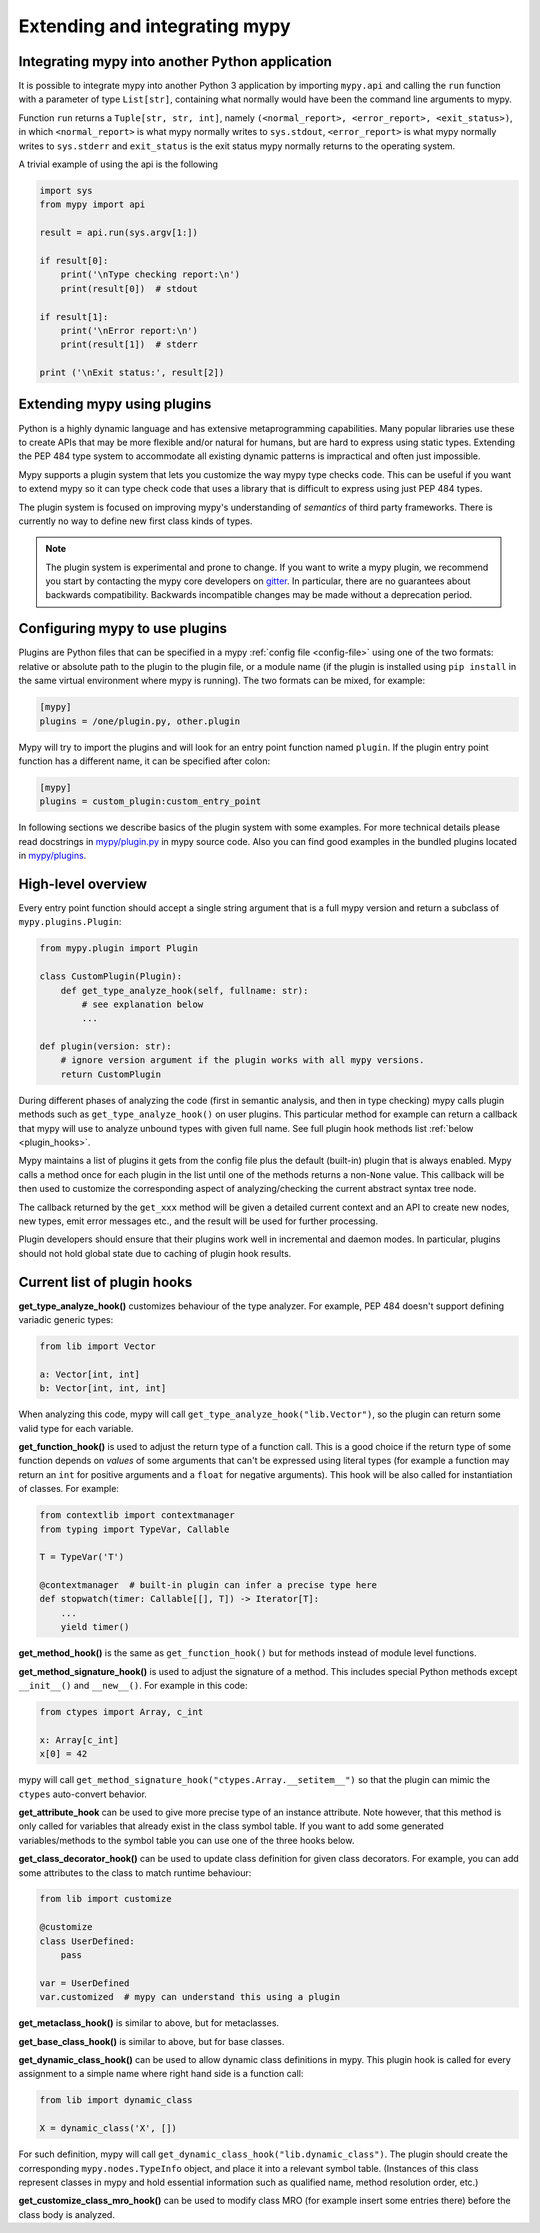 .. _extending-mypy:

Extending and integrating mypy
==============================

.. _integrating-mypy:

Integrating mypy into another Python application
************************************************

It is possible to integrate mypy into another Python 3 application by
importing ``mypy.api`` and calling the ``run`` function with a parameter of type ``List[str]``, containing
what normally would have been the command line arguments to mypy.

Function ``run`` returns a ``Tuple[str, str, int]``, namely
``(<normal_report>, <error_report>, <exit_status>)``, in which ``<normal_report>``
is what mypy normally writes to ``sys.stdout``, ``<error_report>`` is what mypy
normally writes to ``sys.stderr`` and ``exit_status`` is the exit status mypy normally
returns to the operating system.

A trivial example of using the api is the following

.. code-block:: python

    import sys
    from mypy import api

    result = api.run(sys.argv[1:])

    if result[0]:
        print('\nType checking report:\n')
        print(result[0])  # stdout

    if result[1]:
        print('\nError report:\n')
        print(result[1])  # stderr

    print ('\nExit status:', result[2])

Extending mypy using plugins
****************************

Python is a highly dynamic language and has extensive metaprogramming
capabilities. Many popular libraries use these to create APIs that may
be more flexible and/or natural for humans, but are hard to express using
static types. Extending the PEP 484 type system to accommodate all existing
dynamic patterns is impractical and often just impossible.

Mypy supports a plugin system that lets you customize the way mypy type checks
code. This can be useful if you want to extend mypy so it can type check code
that uses a library that is difficult to express using just PEP 484 types.

The plugin system is focused on improving mypy's understanding
of *semantics* of third party frameworks. There is currently no way to define
new first class kinds of types.

.. note::

   The plugin system is experimental and prone to change. If you want to write
   a mypy plugin, we recommend you start by contacting the mypy core developers
   on `gitter <https://gitter.im/python/typing>`_. In particular, there are
   no guarantees about backwards compatibility. Backwards incompatible changes
   may be made without a deprecation period.

Configuring mypy to use plugins
*******************************

Plugins are Python files that can be specified in a mypy
:ref:`config file <config-file>` using one of the two formats: relative or
absolute path to the plugin to the plugin file, or a module name (if the plugin
is installed using ``pip install`` in the same virtual environment where mypy
is running). The two formats can be mixed, for example:

.. code-block:: ini

    [mypy]
    plugins = /one/plugin.py, other.plugin

Mypy will try to import the plugins and will look for an entry point function
named ``plugin``. If the plugin entry point function has a different name, it
can be specified after colon:

.. code-block:: ini

    [mypy]
    plugins = custom_plugin:custom_entry_point

In following sections we describe basics of the plugin system with
some examples. For more technical details please read docstrings in
`mypy/plugin.py <https://github.com/python/mypy/blob/master/mypy/plugin.py>`_
in mypy source code. Also you can find good examples in the bundled plugins
located in `mypy/plugins <https://github.com/python/mypy/tree/master/mypy/plugins>`_.

High-level overview
*******************

Every entry point function should accept a single string argument
that is a full mypy version and return a subclass of ``mypy.plugins.Plugin``:

.. code-block:: python

   from mypy.plugin import Plugin

   class CustomPlugin(Plugin):
       def get_type_analyze_hook(self, fullname: str):
           # see explanation below
           ...

   def plugin(version: str):
       # ignore version argument if the plugin works with all mypy versions.
       return CustomPlugin

During different phases of analyzing the code (first in semantic analysis,
and then in type checking) mypy calls plugin methods such as
``get_type_analyze_hook()`` on user plugins. This particular method for example
can return a callback that mypy will use to analyze unbound types with given
full name. See full plugin hook methods list :ref:`below <plugin_hooks>`.

Mypy maintains a list of plugins it gets from the config file plus the default
(built-in) plugin that is always enabled. Mypy calls a method once for each
plugin in the list until one of the methods returns a non-``None`` value.
This callback will be then used to customize the corresponding aspect of
analyzing/checking the current abstract syntax tree node.

The callback returned by the ``get_xxx`` method will be given a detailed
current context and an API to create new nodes, new types, emit error messages
etc., and the result will be used for further processing.

Plugin developers should ensure that their plugins work well in incremental and
daemon modes. In particular, plugins should not hold global state due to caching
of plugin hook results.

.. _plugin_hooks:

Current list of plugin hooks
****************************

**get_type_analyze_hook()** customizes behaviour of the type analyzer.
For example, PEP 484 doesn't support defining variadic generic types:

.. code-block:: python

   from lib import Vector

   a: Vector[int, int]
   b: Vector[int, int, int]

When analyzing this code, mypy will call ``get_type_analyze_hook("lib.Vector")``,
so the plugin can return some valid type for each variable.

**get_function_hook()** is used to adjust the return type of a function call.
This is a good choice if the return type of some function depends on *values*
of some arguments that can't be expressed using literal types (for example
a function may return an ``int`` for positive arguments and a ``float`` for
negative arguments). This hook will be also called for instantiation of classes.
For example:

.. code-block:: python

   from contextlib import contextmanager
   from typing import TypeVar, Callable

   T = TypeVar('T')

   @contextmanager  # built-in plugin can infer a precise type here
   def stopwatch(timer: Callable[[], T]) -> Iterator[T]:
       ...
       yield timer()

**get_method_hook()** is the same as ``get_function_hook()`` but for methods
instead of module level functions.

**get_method_signature_hook()** is used to adjust the signature of a method.
This includes special Python methods except ``__init__()`` and ``__new__()``.
For example in this code:

.. code-block:: python

   from ctypes import Array, c_int

   x: Array[c_int]
   x[0] = 42

mypy will call ``get_method_signature_hook("ctypes.Array.__setitem__")``
so that the plugin can mimic the ``ctypes`` auto-convert behavior.

**get_attribute_hook** can be used to give more precise type of an instance
attribute. Note however, that this method is only called for variables that
already exist in the class symbol table. If you want to add some generated
variables/methods to the symbol table you can use one of the three hooks
below.

**get_class_decorator_hook()** can be used to update class definition for
given class decorators. For example, you can add some attributes to the class
to match runtime behaviour:

.. code-block:: python

   from lib import customize

   @customize
   class UserDefined:
       pass

   var = UserDefined
   var.customized  # mypy can understand this using a plugin

**get_metaclass_hook()** is similar to above, but for metaclasses.

**get_base_class_hook()** is similar to above, but for base classes.

**get_dynamic_class_hook()** can be used to allow dynamic class definitions
in mypy. This plugin hook is called for every assignment to a simple name
where right hand side is a function call:

.. code-block:: python

   from lib import dynamic_class

   X = dynamic_class('X', [])

For such definition, mypy will call ``get_dynamic_class_hook("lib.dynamic_class")``.
The plugin should create the corresponding ``mypy.nodes.TypeInfo`` object, and
place it into a relevant symbol table. (Instances of this class represent
classes in mypy and hold essential information such as qualified name,
method resolution order, etc.)

**get_customize_class_mro_hook()** can be used to modify class MRO (for example
insert some entries there) before the class body is analyzed.
